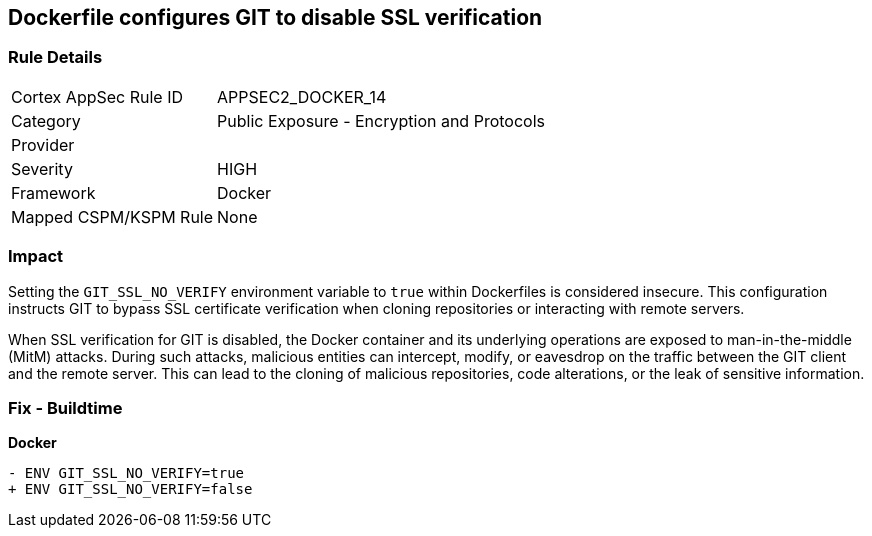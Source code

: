 == Dockerfile configures GIT to disable SSL verification

=== Rule Details

[cols="1,2"]
|===
|Cortex AppSec Rule ID |APPSEC2_DOCKER_14
|Category |Public Exposure - Encryption and Protocols
|Provider |
|Severity |HIGH
|Framework |Docker
|Mapped CSPM/KSPM Rule |None
|===


=== Impact
Setting the `GIT_SSL_NO_VERIFY` environment variable to `true` within Dockerfiles is considered insecure. This configuration instructs GIT to bypass SSL certificate verification when cloning repositories or interacting with remote servers.

When SSL verification for GIT is disabled, the Docker container and its underlying operations are exposed to man-in-the-middle (MitM) attacks. During such attacks, malicious entities can intercept, modify, or eavesdrop on the traffic between the GIT client and the remote server. This can lead to the cloning of malicious repositories, code alterations, or the leak of sensitive information.

=== Fix - Buildtime

*Docker*

[source,dockerfile]
----
- ENV GIT_SSL_NO_VERIFY=true
+ ENV GIT_SSL_NO_VERIFY=false
----
